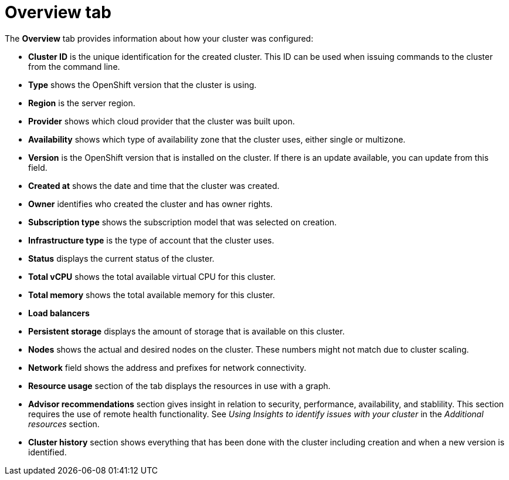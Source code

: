 // Module included in the following assemblies:
//
// ocm/ocm-overview.adoc

:_content-type: CONCEPT
[id="ocm-overview-tab_{context}"]
= Overview tab

The **Overview** tab provides information about how your cluster was configured:

* **Cluster ID** is the unique identification for the created cluster. This ID can be used when issuing commands to the cluster from the command line.
* **Type** shows the OpenShift version that the cluster is using.
* **Region** is the server region.
* **Provider** shows which cloud provider that the cluster was built upon.
* **Availability** shows which type of availability zone that the cluster uses, either single or multizone.
* **Version** is the OpenShift version that is installed on the cluster. If there is an update available, you can update from this field.
* **Created at** shows the date and time that the cluster was created.
* **Owner** identifies who created the cluster and has owner rights.
* **Subscription type** shows the subscription model that was selected on creation.
* **Infrastructure type** is the type of account that the cluster uses.
* **Status** displays the current status of the cluster.
* **Total vCPU** shows the total available virtual CPU for this cluster.
* **Total memory** shows the total available memory for this cluster.
* **Load balancers**
* **Persistent storage** displays the amount of storage that is available on this cluster.
* **Nodes** shows the actual and desired nodes on the cluster. These numbers might not match due to cluster scaling.
* **Network** field shows the address and prefixes for network connectivity.
* **Resource usage** section of the tab displays the resources in use with a graph.
* **Advisor recommendations** section gives insight in relation to security, performance, availability, and stablility. This section requires the use of remote health functionality. See _Using Insights to identify issues with your cluster_ in the _Additional resources_ section.
* **Cluster history** section shows everything that has been done with the cluster including creation and when a new version is identified.
